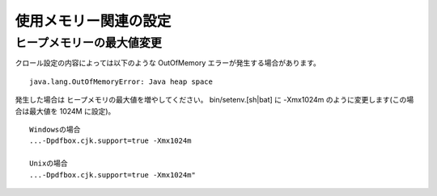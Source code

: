 ======================
使用メモリー関連の設定
======================

ヒープメモリーの最大値変更
==========================

クロール設定の内容によっては以下のような OutOfMemory
エラーが発生する場合があります。

::

    java.lang.OutOfMemoryError: Java heap space

発生した場合は ヒープメモリの最大値を増やしてください。
bin/setenv.[sh\|bat] に -Xmx1024m のように変更します(この場合は最大値を
1024M に設定)。

::

    Windowsの場合
    ...-Dpdfbox.cjk.support=true -Xmx1024m

    Unixの場合
    ...-Dpdfbox.cjk.support=true -Xmx1024m"

